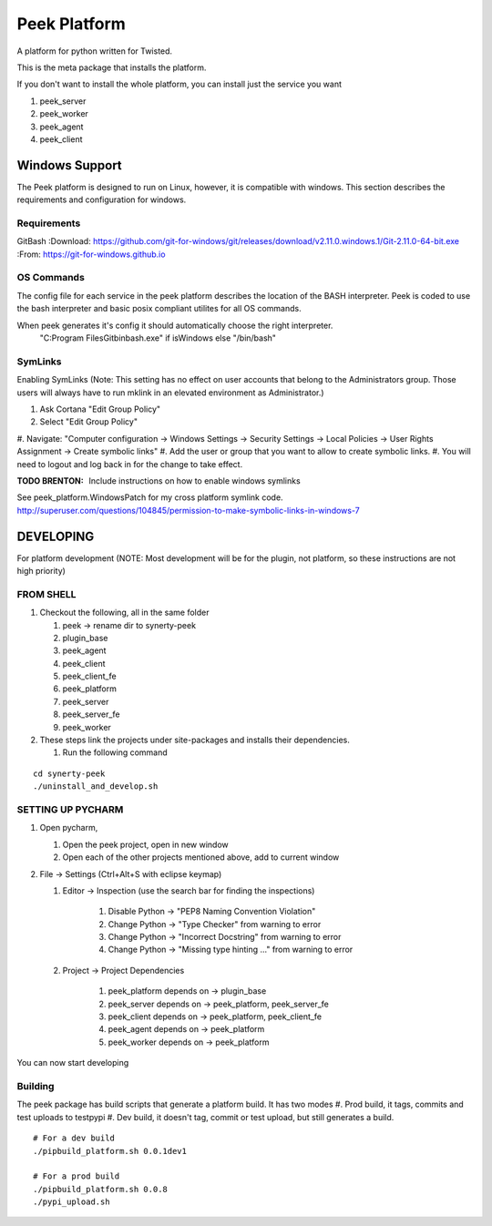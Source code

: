 =============
Peek Platform
=============

A platform for python written for Twisted.

This is the meta package that installs the platform.

If you don't want to install the whole platform, you can install just the service you want

#.  peek_server
#.  peek_worker
#.  peek_agent
#.  peek_client


Windows Support
---------------

The Peek platform is designed to run on Linux, however, it is compatible with windows.
This section describes the requirements and configuration for windows.

Requirements
````````````

GitBash
:Download: https://github.com/git-for-windows/git/releases/download/v2.11.0.windows.1/Git-2.11.0-64-bit.exe
:From: https://git-for-windows.github.io


OS Commands
```````````

The config file for each service in the peek platform describes the location of the BASH
interpreter. Peek is coded to use the bash interpreter and basic posix compliant utilites
for all OS commands.

When peek generates it's config it should automatically choose the right interpreter.
     "C:\Program Files\Git\bin\bash.exe" if isWindows else "/bin/bash"

SymLinks
````````
Enabling SymLinks (Note: This setting has no effect on user accounts that belong to the Administrators group.
Those users will always have to run mklink in an elevated environment as Administrator.)

#.  Ask Cortana "Edit Group Policy"
#.  Select "Edit Group Policy"
#.  Navigate: "Computer configuration → Windows Settings → Security Settings → Local Policies → User Rights
Assignment → Create symbolic links"
#.  Add the user or group that you want to allow to create symbolic links.
#.  You will need to logout and log back in for the change to take effect.

:TODO BRENTON: Include instructions on how to enable windows symlinks

See peek_platform.WindowsPatch for my cross platform symlink code.
http://superuser.com/questions/104845/permission-to-make-symbolic-links-in-windows-7




DEVELOPING
----------
For platform development (NOTE: Most development will be for the plugin, not platform,
so these instructions are not high priority)

FROM SHELL
``````````

#.  Checkout the following, all in the same folder

    #.  peek -> rename dir to synerty-peek
    #.  plugin_base
    #.  peek_agent
    #.  peek_client
    #.  peek_client_fe
    #.  peek_platform
    #.  peek_server
    #.  peek_server_fe
    #.  peek_worker

#.  These steps link the projects under site-packages and installs their dependencies.

    #.  Run the following command

::

    cd synerty-peek
    ./uninstall_and_develop.sh


SETTING UP PYCHARM
``````````````````

#.  Open pycharm,

    #.  Open the peek project, open in new window
    #.  Open each of the other projects mentioned above, add to current window

#.  File -> Settings (Ctrl+Alt+S with eclipse keymap)

    #. Editor -> Inspection (use the search bar for finding the inspections)

        #.  Disable Python -> "PEP8 Naming Convention Violation"
        #.  Change Python -> "Type Checker" from warning to error
        #.  Change Python -> "Incorrect Docstring" from warning to error
        #.  Change Python -> "Missing type hinting ..." from warning to error

    #. Project -> Project Dependencies

        #.  peek_platform depends on -> plugin_base
        #.  peek_server depends on -> peek_platform, peek_server_fe
        #.  peek_client depends on -> peek_platform, peek_client_fe
        #.  peek_agent depends on -> peek_platform
        #.  peek_worker depends on -> peek_platform

You can now start developing

Building
````````

The peek package has build scripts that generate a platform build.
It has two modes
#. Prod build, it tags, commits and test uploads to testpypi
#. Dev build, it doesn't tag, commit or test upload, but still generates a build.

::

    # For a dev build
    ./pipbuild_platform.sh 0.0.1dev1

    # For a prod build
    ./pipbuild_platform.sh 0.0.8
    ./pypi_upload.sh
